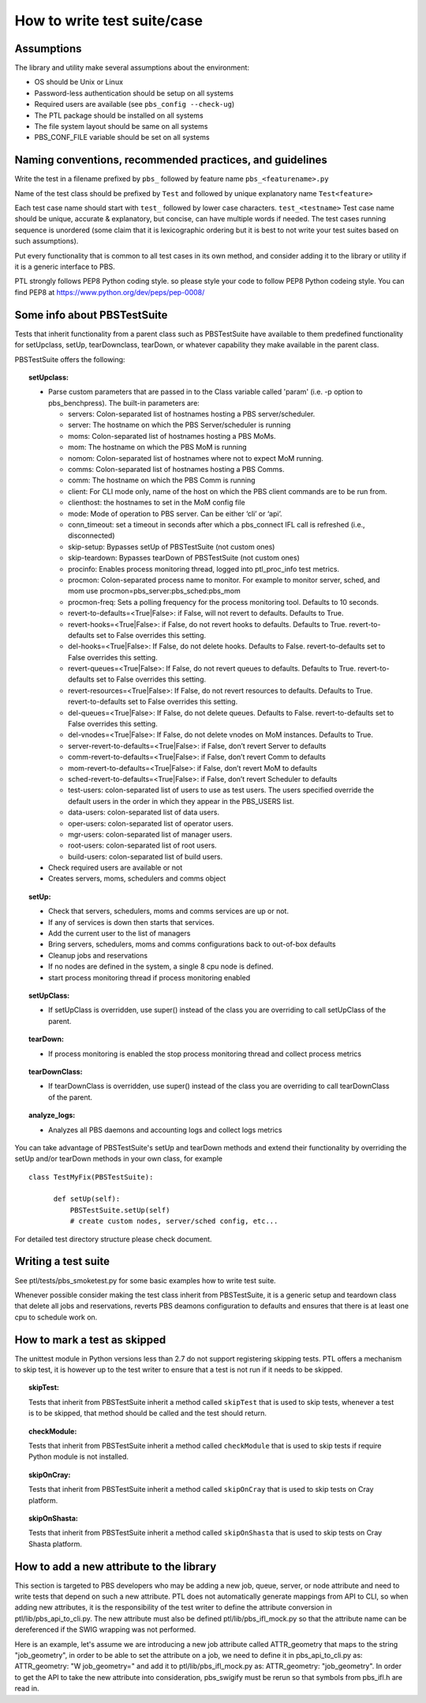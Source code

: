 How to write test suite/case
============================

Assumptions
-----------

The library and utility make several assumptions about the environment:

- OS should be Unix or Linux
- Password-less authentication should be setup on all systems
- Required users are available (see ``pbs_config --check-ug``)
- The PTL package should be installed on all systems
- The file system layout should be same on all systems
- PBS_CONF_FILE variable should be set on all systems

Naming conventions, recommended practices, and guidelines
---------------------------------------------------------

Write the test in a filename prefixed by ``pbs_`` followed by feature name
``pbs_<featurename>.py``

Name of the test class should be  prefixed by ``Test`` and followed by unique
explanatory name ``Test<feature>``

Each test case name should start with ``test_`` followed by lower case characters.
``test_<testname>`` Test case name should be unique, accurate & explanatory, but
concise, can have multiple words if needed. The test cases running sequence is
unordered (some claim that it is lexicographic ordering but it is best to not write
your test suites based on such assumptions).

Put every functionality that is common to all test cases in its own method,
and consider adding it to the library or utility if it is a generic interface to
PBS.

PTL strongly follows PEP8 Python coding style. so please style your code to follow
PEP8 Python codeing style. You can find PEP8 at https://www.python.org/dev/peps/pep-0008/

Some info about PBSTestSuite
----------------------------

Tests that inherit functionality from a parent class such as PBSTestSuite have
available to them predefined functionality for setUpclass, setUp, tearDownclass, tearDown,
or whatever capability they make available in the parent class.

PBSTestSuite offers the following:

.. topic:: setUpclass:

  - Parse custom parameters that are passed in to the Class variable called 'param' (i.e. -p option to pbs_benchpress).
    The built-in parameters are:

    - servers: Colon-separated list of hostnames hosting a PBS server/scheduler.
    - server: The hostname on which the PBS Server/scheduler is running
    - moms: Colon-separated list of hostnames hosting a PBS MoMs.
    - mom: The hostname on which the PBS MoM is running
    - nomom: Colon-separated list of hostnames where not to expect MoM running.
    - comms: Colon-separated list of hostnames hosting a PBS Comms.
    - comm: The hostname on which the PBS Comm is running
    - client: For CLI mode only, name of the host on which the PBS client commands are to be run from.
    - clienthost: the hostnames to set in the MoM config file
    - mode: Mode of operation to PBS server. Can be either ‘cli’ or ‘api’.
    - conn_timeout: set a timeout in seconds after which a pbs_connect IFL call is refreshed (i.e., disconnected)
    - skip-setup: Bypasses setUp of PBSTestSuite (not custom ones)
    - skip-teardown: Bypasses tearDown of PBSTestSuite (not custom ones)
    - procinfo: Enables process monitoring thread, logged into ptl_proc_info test metrics.
    - procmon: Colon-separated process name to monitor. For example to monitor server, sched, and mom use procmon=pbs_server:pbs_sched:pbs_mom
    - procmon-freq: Sets a polling frequency for the process monitoring tool. Defaults to 10 seconds.
    - revert-to-defaults=<True|False>: if False, will not revert to defaults. Defaults to True.
    - revert-hooks=<True|False>: if False, do not revert hooks to defaults. Defaults to True. revert-to-defaults set to False overrides this setting.
    - del-hooks=<True|False>: If False, do not delete hooks. Defaults to False. revert-to-defaults set to False overrides this setting.
    - revert-queues=<True|False>: If False, do not revert queues to defaults. Defaults to True. revert-to-defaults set to False overrides this setting.
    - revert-resources=<True|False>: If False, do not revert resources to defaults. Defaults to True. revert-to-defaults set to False overrides this setting.
    - del-queues=<True|False>: If False, do not delete queues. Defaults to False. revert-to-defaults set to False overrides this setting.
    - del-vnodes=<True|False>: If False, do not delete vnodes on MoM instances. Defaults to True.
    - server-revert-to-defaults=<True|False>: if False, don’t revert Server to defaults
    - comm-revert-to-defaults=<True|False>: if False, don’t revert Comm to defaults
    - mom-revert-to-defaults=<True|False>: if False, don’t revert MoM to defaults
    - sched-revert-to-defaults=<True|False>: if False, don’t revert Scheduler to defaults
    - test-users: colon-separated list of users to use as test users. The users specified override the default users in the order in which they appear in the PBS_USERS list.
    - data-users: colon-separated list of data users.
    - oper-users: colon-separated list of operator users.
    - mgr-users: colon-separated list of manager users.
    - root-users: colon-separated list of root users.
    - build-users: colon-separated list of build users.

  - Check required users are available or not
  - Creates servers, moms, schedulers and comms object

.. topic:: setUp:

  - Check that servers, schedulers, moms and comms services are up or not.
  - If any of services is down then starts that services.
  - Add the current user to the list of managers
  - Bring servers, schedulers, moms and comms configurations back to out-of-box defaults
  - Cleanup jobs and reservations
  - If no nodes are defined in the system, a single 8 cpu node is defined.
  - start process monitoring thread if process monitoring enabled

.. topic:: setUpClass:

  - If setUpClass is overridden, use super() instead of the class you are overriding to call setUpClass of the parent.

.. topic:: tearDown:

  - If process monitoring is enabled the stop process monitoring thread and collect process metrics

.. topic:: tearDownClass:

  - If tearDownClass is overridden, use super() instead of the class you are overriding to call tearDownClass of the parent.

.. topic:: analyze_logs:

  - Analyzes all PBS daemons and accounting logs and collect logs metrics

You can take advantage of PBSTestSuite's setUp and tearDown methods and extend
their functionality by overriding the setUp and/or tearDown methods in your
own class, for example

::

      class TestMyFix(PBSTestSuite):

            def setUp(self):
                PBSTestSuite.setUp(self)
                # create custom nodes, server/sched config, etc...

For detailed test directory structure please check document.

Writing a test suite
--------------------

See ptl/tests/pbs_smoketest.py for some basic examples how to write test suite.

Whenever possible consider making the test class inherit from PBSTestSuite, it
is a generic setup and teardown class that delete all jobs and reservations,
reverts PBS deamons configuration to defaults and ensures that there
is at least one cpu to schedule work on.

How to mark a test as skipped
------------------------------

The unittest module in Python versions less than 2.7 do not support
registering skipping tests. PTL offers a mechanism to skip test, it
is however up to the test writer to ensure that a test is not run if
it needs to be skipped.

.. topic:: skipTest:

  Tests that inherit from PBSTestSuite inherit a method called ``skipTest`` that
  is used to skip tests, whenever a test is to be skipped, that method should be
  called and the test should return.

.. topic:: checkModule:

  Tests that inherit from PBSTestSuite inherit a method called ``checkModule`` that
  is used to skip tests if require Python module is not installed.

.. topic:: skipOnCray:

  Tests that inherit from PBSTestSuite inherit a method called ``skipOnCray`` that
  is used to skip tests on Cray platform.

.. topic:: skipOnShasta:

  Tests that inherit from PBSTestSuite inherit a method called ``skipOnShasta`` that
  is used to skip tests on Cray Shasta platform.

How to add a new attribute to the library
-----------------------------------------

This section is targeted to PBS developers who may be adding a new job, queue,
server, or node attribute and need to write tests that depend on such a new
attribute.
PTL does not automatically generate mappings from API to CLI, so when adding
new attributes, it is the responsibility of the test writer to define the
attribute conversion in ptl/lib/pbs_api_to_cli.py. The new attribute must also
be defined ptl/lib/pbs_ifl_mock.py so that the attribute name can be
dereferenced if the SWIG wrapping was not performed.

Here is an example, let's assume we are introducing a new job attribute called
ATTR_geometry that maps to the string "job_geometry", in order to be able to
set the attribute on a job, we need to define it in pbs_api_to_cli.py as:
ATTR_geometry: "W job_geometry="
and add it to ptl/lib/pbs_ifl_mock.py as:
ATTR_geometry: "job_geometry".
In order to get the API to take the new attribute into consideration,
pbs_swigify must be rerun so that symbols from pbs_ifl.h are read in.
